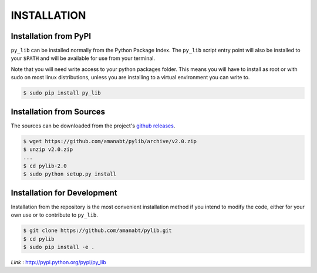INSTALLATION
**************


Installation from PyPI
----------------------

``py_lib`` can be installed normally from the Python Package Index. The
``py_lib`` script entry point will also be installed to your ``$PATH`` and
will be available for use from your terminal.

Note that you will need write access to your python packages folder. This
means you will have to install as root or with sudo on most linux distributions,
unless you are installing to a virtual environment you can write to.

.. code-block:: console

    $ sudo pip install py_lib

Installation from Sources
-------------------------

The sources can be downloaded from the project's
`github releases <https://github.com/amanabt/pylib/releases>`_.

.. code-block:: console

    $ wget https://github.com/amanabt/pylib/archive/v2.0.zip
    $ unzip v2.0.zip
    ...
    $ cd pylib-2.0
    $ sudo python setup.py install


Installation for Development
----------------------------

Installation from the repository is the most convenient installation method
if you intend to modify the code, either for your own use or to contribute to
``py_lib``.

.. code-block:: console

    $ git clone https://github.com/amanabt/pylib.git
    $ cd pylib
    $ sudo pip install -e .

*Link* : http://pypi.python.org/pypi/py_lib
